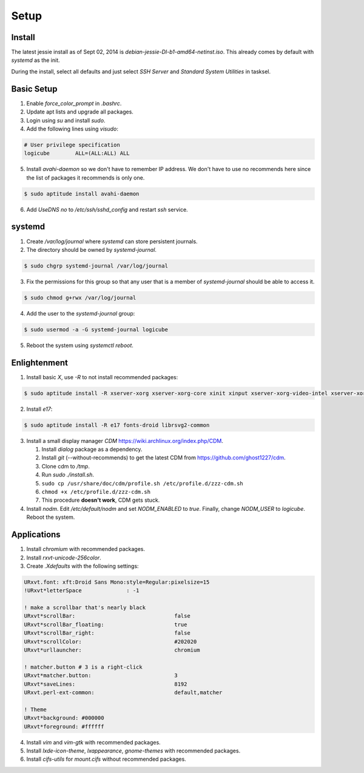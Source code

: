 Setup
=====

Install
-------

The latest jessie install as of Sept 02, 2014 is
*debian-jessie-DI-b1-amd64-netinst.iso*. This already comes by default
with *systemd* as the init.

During the install, select all defaults and just select *SSH Server* and
*Standard System Utilities* in tasksel.

Basic Setup
-----------

1. Enable *force_color_prompt* in *.bashrc*.
2. Update apt lists and upgrade all packages.
3. Login using *su* and install *sudo*.
4. Add the following lines using *visudo*:

.. code-block:: bash

    # User privilege specification
    logicube        ALL=(ALL:ALL) ALL

5. Install *avahi-daemon* so we don't have to remember IP address. We
   don't have to use no recommends here since the list of packages it
   recommends is only one.

.. code-block:: bash

    $ sudo aptitude install avahi-daemon

6. Add *UseDNS no* to */etc/ssh/sshd_config* and restart *ssh* service.

systemd
-------

1. Create */var/log/journal* where *systemd* can store persistent journals.
2. The directory should be owned by *systemd-journal*.

.. code-block:: bash

    $ sudo chgrp systemd-journal /var/log/journal

3. Fix the permissions for this group so that any user that is a member
   of *systemd-journal* should be able to access it.

.. code-block:: bash

    $ sudo chmod g+rwx /var/log/journal

4. Add the user to the *systemd-journal* group:

.. code-block:: bash

    $ sudo usermod -a -G systemd-journal logicube

5. Reboot the system using *systemctl reboot*.

Enlightenment
-------------

1. Install basic *X*, use *-R* to not install recommended packages:

.. code-block:: bash

    $ sudo aptitude install -R xserver-xorg xserver-xorg-core xinit xinput xserver-xorg-video-intel xserver-xorg-input-evdev x11-utils

2. Install *e17*:

.. code-block:: bash

    $ sudo aptitude install -R e17 fonts-droid librsvg2-common

3. Install a small display manager *CDM*
   https://wiki.archlinux.org/index.php/CDM.

   #. Install *dialog* package as a dependency. 
   #. Install *git* (--without-recommends) to get the latest CDM from https://github.com/ghost1227/cdm.
   #. Clone cdm to */tmp*.
   #. Run *sudo ./install.sh*.
   #. ``sudo cp /usr/share/doc/cdm/profile.sh /etc/profile.d/zzz-cdm.sh``
   #. ``chmod +x /etc/profile.d/zzz-cdm.sh``
   #. This procedure **doesn't work**, CDM gets stuck.

4. Install *nodm*. Edit */etc/default/nodm* and set *NODM_ENABLED* to
   *true*. Finally, change *NODM_USER* to *logicube*. Reboot the system.

Applications
------------

1. Install *chromium* with recommended packages.
2. Install *rxvt-unicode-256color*.
3. Create *.Xdefaults* with the following settings:

.. code-block:: bash

    URxvt.font: xft:Droid Sans Mono:style=Regular:pixelsize=15
    !URxvt*letterSpace              : -1

    ! make a scrollbar that's nearly black
    URxvt*scrollBar:                               false
    URxvt*scrollBar_floating:                      true
    URxvt*scrollBar_right:                         false
    URxvt*scrollColor:                             #202020
    URxvt*urllauncher:                             chromium

    ! matcher.button # 3 is a right-click
    URxvt*matcher.button:                          3
    URxvt*saveLines:                               8192
    URxvt.perl-ext-common:                         default,matcher

    ! Theme
    URxvt*background: #000000
    URxvt*foreground: #ffffff

4. Install *vim* and *vim-gtk* with recommended packages.
5. Install *lxde-icon-theme*, *lxappearance*, *gnome-themes* with recommended packages.
6. Install *cifs-utils* for *mount.cifs* without recommended packages.
